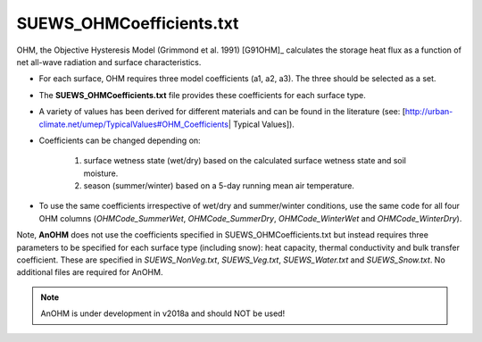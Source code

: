 .. _SUEWS_OHMCoefficients.txt:

SUEWS_OHMCoefficients.txt
~~~~~~~~~~~~~~~~~~~~~~~~~

OHM, the Objective Hysteresis Model (Grimmond et al. 1991) [G91OHM]_
calculates the storage heat flux as a function of net all-wave radiation
and surface characteristics.

-  For each surface, OHM requires three model coefficients (a1, a2, a3).
   The three should be selected as a set.
-  The **SUEWS_OHMCoefficients.txt** file provides these coefficients
   for each surface type.
-  A variety of values has been derived for different materials and can
   be found in the literature (see:
   [http://urban-climate.net/umep/TypicalValues#OHM_Coefficients\ \|
   Typical Values]).
-  Coefficients can be changed depending on:

    #. surface wetness state (wet/dry) based on the calculated surface wetness state and soil moisture.
    #. season (summer/winter) based on a 5-day running mean air temperature.

-  To use the same coefficients irrespective of wet/dry and
   summer/winter conditions, use the same code for all four OHM columns
   (`OHMCode_SummerWet`, `OHMCode_SummerDry`, `OHMCode_WinterWet` and
   `OHMCode_WinterDry`).

Note, **AnOHM** does not use the coefficients specified in
SUEWS_OHMCoefficients.txt but instead requires three parameters to be
specified for each surface type (including snow): heat capacity, thermal
conductivity and bulk transfer coefficient. These are specified in
`SUEWS_NonVeg.txt`,
`SUEWS_Veg.txt`,
`SUEWS_Water.txt` and
`SUEWS_Snow.txt`. No additional files are required for AnOHM.

.. note::
    AnOHM is under development in v2018a and should NOT be used!


.. csv-table::
  :file: csv-table/SUEWS_OHMCoefficients.csv
  :header-rows: 1
  :widths: 5 25 5 65
